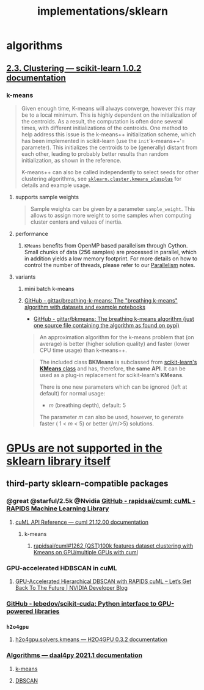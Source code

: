 #+TITLE: implementations/sklearn

* algorithms
** [[https://scikit-learn.org/stable/modules/clustering.html][2.3. Clustering — scikit-learn 1.0.2 documentation]]

*** k-means
#+begin_quote
Given enough time, K-means will always converge, however this may be to a local minimum. This is highly dependent on the initialization of the centroids. As a result, the computation is often done several times, with different initializations of the centroids. One method to help address this issue is the k-means++ initialization scheme, which has been implemented in scikit-learn (use the =init='k-means++'= parameter). This initializes the centroids to be (generally) distant from each other, leading to probably better results than random initialization, as shown in the reference.

K-means++ can also be called independently to select seeds for other clustering algorithms, see [[https://scikit-learn.org/stable/modules/generated/sklearn.cluster.kmeans_plusplus.html#sklearn.cluster.kmeans_plusplus][=sklearn.cluster.kmeans_plusplus=]] for details and example usage.
#+end_quote

**** supports sample weights
#+begin_quote
Sample weights can be given by a parameter =sample_weight=. This allows to assign more weight to some samples when computing cluster centers and values of inertia.
#+end_quote

**** performance
***** =KMeans= benefits from OpenMP based parallelism through Cython. Small chunks of data (256 samples) are processed in parallel, which in addition yields a low memory footprint. For more details on how to control the number of threads, please refer to our [[https://scikit-learn.org/stable/computing/parallelism.html#parallelism][Parallelism]] notes.

**** variants
***** mini batch k-means

***** [[https://github.com/gittar/breathing-k-means][GitHub - gittar/breathing-k-means: The "breathing k-means" algorithm with datasets and example notebooks]]
- [[https://github.com/gittar/bkmeans][GitHub - gittar/bkmeans: The breathing k-means algorithm (just one source file containing the algorithm as found on pypi)]]
#+begin_quote
An approximation algorithm for the k-means problem that (on average) is better (higher solution quality) and faster (lower CPU time usage) than k-means++.
#+end_quote

#+begin_quote
The included class *BKMeans* is subclassed from [[https://scikit-learn.org/stable/modules/generated/sklearn.cluster.KMeans.html][scikit-learn's *KMeans* class]] and has, therefore, *the same API*. It can be used as a plug-in replacement for scikit-learn's *KMeans*.

There is one new parameters which can be ignored (left at default) for normal usage:

- /m/ (breathing depth), default: 5

The parameter /m/ can also be used, however, to generate faster ( 1 < /m/ < 5) or better (/m/>5) solutions.
#+end_quote

* [[https://scikit-learn.org/stable/faq.html#will-you-add-gpu-support][GPUs are not supported in the sklearn library itself]]

** third-party sklearn-compatible packages
*** @great @starful/2.5k @Nvidia [[https://github.com/rapidsai/cuml][GitHub - rapidsai/cuml: cuML - RAPIDS Machine Learning Library]]
**** [[https://docs.rapids.ai/api/cuml/stable/api.html#clustering][cuML API Reference — cuml 21.12.00 documentation]]
***** k-means
****** [[https://github.com/rapidsai/cuml/issues/1262][rapidsai/cuml#1262 {QST}100k features dataset clustering with Kmeans on GPU/multiple GPUs with cuml]]

*** GPU-accelerated HDBSCAN in cuML
**** [[https://developer.nvidia.com/blog/gpu-accelerated-hierarchical-dbscan-with-rapids-cuml-lets-get-back-to-the-future/][GPU-Accelerated Hierarchical DBSCAN with RAPIDS cuML – Let’s Get Back To The Future | NVIDIA Developer Blog]]

#+ATTR_HTML: :width 472
[[file:sklearn.org_imgs/20220116_160021_X6MJtC.png]]

*** [[https://github.com/lebedov/scikit-cuda][GitHub - lebedov/scikit-cuda: Python interface to GPU-powered libraries]]

*** =h2o4gpu=
**** [[https://docs.h2o.ai/h2o4gpu/latest-stable/h2o4gpu-py-docs/html/_modules/h2o4gpu/solvers/kmeans.html][h2o4gpu.solvers.kmeans — H2O4GPU 0.3.2 documentation]]

*** [[https://intelpython.github.io/daal4py/algorithms.html][Algorithms — daal4py 2021.1 documentation]]
**** [[https://intelpython.github.io/daal4py/algorithms.html#k-means-clustering][k-means]]

**** [[https://intelpython.github.io/daal4py/algorithms.html#density-based-spatial-clustering-of-applications-with-noise][DBSCAN]]
